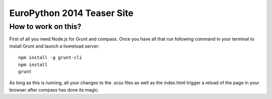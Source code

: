 EuroPython 2014 Teaser Site
===========================

How to work on this?
--------------------

First of all you need Node.js for Grunt and compass. Once you have all that
run following command in your terminal to install Grunt and launch a livereload
server::

    npm install -g grunt-cli
    npm install
    grunt

As long as this is running, all your changes to the .scss files as well as the
index.html trigger a reload of the page in your browser after compass has done
its magic.
